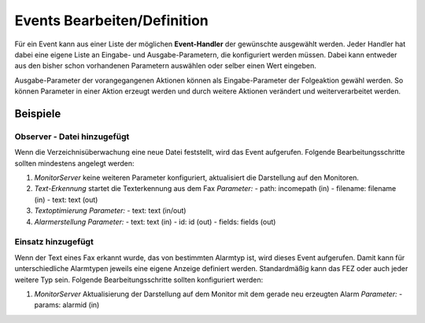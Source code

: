 Events Bearbeiten/Definition
============================

Für ein Event kann aus einer Liste der möglichen **Event-Handler** der gewünschte ausgewählt werden. Jeder Handler hat 
dabei eine eigene Liste an Eingabe- und Ausgabe-Parametern, die konfiguriert werden müssen. Dabei kann entweder aus den 
bisher schon vorhandenen Parametern auswählen oder selber einen Wert eingeben.

Ausgabe-Parameter der vorangegangenen Aktionen können als Eingabe-Parameter der Folgeaktion gewähl werden. So können 
Parameter in einer Aktion erzeugt werden und durch weitere Aktionen verändert und weiterverarbeitet werden.

Beispiele
---------

Observer - Datei hinzugefügt
^^^^^^^^^^^^^^^^^^^^^^^^^^^^
 
Wenn die Verzeichnisüberwachung eine neue Datei feststellt, wird das Event aufgerufen. Folgende Bearbeitungsschritte 
sollten mindestens angelegt werden:

1. *MonitorServer*  
   keine weiteren Parameter konfiguriert, aktualisiert die Darstellung auf den Monitoren.
   
2. *Text-Erkennung*  
   startet die Texterkennung aus dem Fax
   *Parameter:*
   - path: incomepath (in)
   - filename: filename (in)
   - text: text (out)
 
3. *Textoptimierung*  
   *Parameter:*
   - text: text (in/out)
 
4. *Alarmerstellung*  
   *Parameter:*
   - text: text (in)
   - id: id (out)
   - fields: fields (out)

Einsatz hinzugefügt
^^^^^^^^^^^^^^^^^^^

Wenn der Text eines Fax erkannt wurde, das von bestimmten Alarmtyp ist, wird dieses Event aufgerufen. Damit kann für 
unterschiedliche Alarmtypen jeweils eine eigene Anzeige definiert werden.  
Standardmäßig kann das FEZ oder auch jeder weitere Typ sein. Folgende Bearbeitungsschritte sollten konfiguriert werden:

1. *MonitorServer*  
   Aktualisierung der Darstellung auf dem Monitor mit dem gerade neu erzeugten Alarm  
   *Parameter:*
   - params: alarmid (in)
